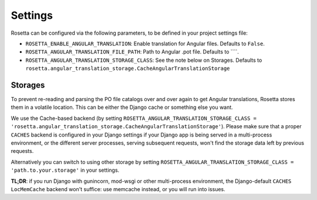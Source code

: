 Settings
========

Rosetta can be configured via the following parameters, to be defined in your project settings file:

* ``ROSETTA_ENABLE_ANGULAR_TRANSLATION``: Enable translation for Angular files. Defaults to ``False``.
* ``ROSETTA_ANGULAR_TRANSLATION_FILE_PATH``: Path to Angular .pot file. Defaults to ````.
* ``ROSETTA_ANGULAR_TRANSLATION_STORAGE_CLASS``: See the note below on Storages. Defaults to ``rosetta.angular_translation_storage.CacheAngularTranslationStorage``

Storages
--------

To prevent re-reading and parsing the PO file catalogs over and over again to get Angular translations, Rosetta stores them in a volatile location. This can be either the Django cache or something else you want.

We use the Cache-based backend (by setting ``ROSETTA_ANGULAR_TRANSLATION_STORAGE_CLASS = 'rosetta.angular_translation_storage.CacheAngularTranslationStorage'``). Please make sure that a proper ``CACHES`` backend is configured in your Django settings if your Django app is being served in a multi-process environment, or the different server processes, serving subsequent requests, won't find the storage data left by previous requests.

Alternatively you can switch to using other storage by setting ``ROSETTA_ANGULAR_TRANSLATION_STORAGE_CLASS = 'path.to.your.storage'`` in your settings.

**TL;DR**: if you run Django with gunincorn, mod-wsgi or other multi-process environment, the Django-default ``CACHES`` ``LocMemCache`` backend won't suffice: use memcache instead, or you will run into issues.
